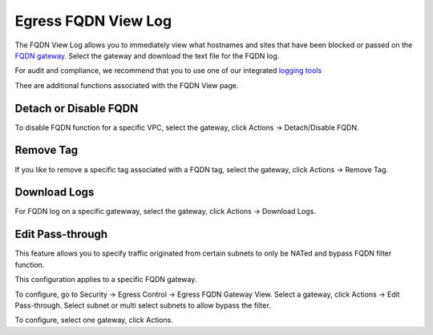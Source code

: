 .. meta::
   :description: FQDN View Log
   :keywords: FQDN, whitelist, Aviatrix, Egress Control, AWS VPC


=================================
 Egress FQDN View Log 
=================================

The FQDN View Log allows you to immediately view what hostnames and sites that have been blocked 
or passed on the `FQDN gateway. <http://docs.aviatrix.com/HowTos/FQDN_Whitelists_Ref_Design.html>`_ Select the gateway and download the text file for the FQDN log. 

For audit and compliance, we recommend that you to use one of our integrated `logging tools <http://docs.aviatrix.com/HowTos/AviatrixLogging.html>`_

Thee are additional functions associated with the FQDN View page. 

Detach or Disable FQDN
--------------------------

To disable FQDN function for a specific VPC, select the gateway, click Actions -> Detach/Disable FQDN.

Remove Tag
-----------

If you like to remove a specific tag associated with a FQDN tag, select the gateway, click Actions -> Remove Tag.

Download Logs
--------------

For FQDN log on a specific gatewway, select the gateway, click Actions -> Download Logs. 

Edit Pass-through
--------------------

This feature allows you to specify traffic originated from certain subnets to only be NATed and bypass FQDN filter function.

This configuration applies to a specific FQDN gateway.

To configure, go to Security -> Egress Control -> Egress FQDN Gateway View. Select a gateway,
click Actions -> Edit Pass-through. Select subnet or multi select subnets to allow bypass the filter. 

To configure, select one gateway, click Actions. 




.. |discovered_sites| image::  fqdn_discovery_media/discovered_sites.png
   :scale: 50%

.. |fqdn-new-tag| image::  FQDN_Whitelists_Ref_Design_media/fqdn-new-tag.png
   :scale: 50%

.. |fqdn-add-new-tag| image::  FQDN_Whitelists_Ref_Design_media/fqdn-add-new-tag.png
   :scale: 50%

.. |fqdn-enable-edit| image::  FQDN_Whitelists_Ref_Design_media/fqdn-enable-edit.png
   :scale: 50%

.. |fqdn-add-domain-names| image::  FQDN_Whitelists_Ref_Design_media/fqdn-add-domain-names.png
   :scale: 50%

.. |fqdn-attach-spoke1| image::  FQDN_Whitelists_Ref_Design_media/fqdn-attach-spoke1.png
   :scale: 50%

.. |fqdn-attach-spoke2| image::  FQDN_Whitelists_Ref_Design_media/fqdn-attach-spoke2.png
   :scale: 50%


.. add in the disqus tag

.. disqus::

